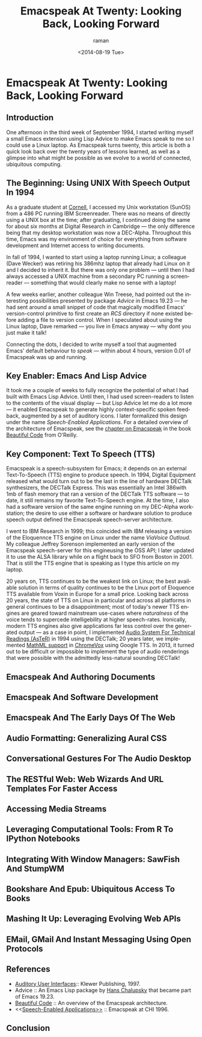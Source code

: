 * Emacspeak At Twenty: Looking Back, Looking Forward

** Introduction

One afternoon in  the third week of September 1994, 
I started writing myself a small Emacs extension using Lisp
Advice to make Emacs speak to me so I could use a Linux laptop. 
As Emacspeak turns twenty, this article is both a quick look back
over the twenty years of lessons learned, as well as a  glimpse
into what might be possible as we evolve to a  world of
connected, ubiquitous computing.

** The Beginning: Using UNIX With Speech Output In 1994

As a graduate student at [[http://www.cs.cornell.edu/info/people/raman/raman.html][Cornell]],  I accessed my Unix workstation
(SunOS) from a 486 PC running IBM Screenreader.  There was no
means of directly using a UNIX box at the time; after graduating,
I continued doing the same for about six months at Digital
Research in Cambridge --- the only difference being that my
desktop workstation was now a DEC-Alpha. Throughout this time,
Emacs was my environment of choice for everything from software
development and Internet access to writing documents.


In fall of 1994, I wanted to start using a laptop running Linux;
a colleague (Dave Wecker) was retiring his 386mhz laptop that
already had Linux on it and I decided to inherit it. But there
was only one problem --- until then I had always accessed a UNIX
machine from a secondary PC running a screenreader --- something
that would clearly make no sense with a laptop!

A few weeks earlier, another colleague Win Treese, had pointed
out the interesting possibilities presented by package [[Advice][Advice]]
 in Emacs 19.23 --- he had sent around a
small snippet of code that magically modified Emacs'
version-control primitive to first create an /RCS/ directory if
none existed before adding a file to version control. When I
speculated about using the Linux laptop, Dave remarked --- you
live in Emacs anyway --- why dont you just make it talk!

Connecting the dots, I decided to write myself a tool that
augmented Emacs' default behaviour to /speak/ --- within about 4
hours, version 0.01 of Emacspeak was up and running.


** Key Enabler: Emacs And Lisp Advice

It took me a couple of weeks to fully recognize the potential of
what I had built with Emacs Lisp Advice. Until then, I had used
screen-readers to listen to the contents of the visual display
--- but Lisp Advice let me do a lot more --- it enabled Emacspeak
to generate highly context-specific spoken feedback, augmented by
a set of auditory icons. I later formalized this design under the
name [[Speech-Enabled Applications]]. For a detailed overview of the
architecture of Emacspeak, see the [[http://emacspeak.sourceforge.net/raman/publications/bc-emacspeak/publish-emacspeak-bc.html][chapter on Emacspeak]] in the
book [[http://emacspeak.blogspot.com/2007/07/emacspeak-and-beautiful-code.html][Beautiful Code]] from O'Reilly.

** Key Component: Text To Speech (TTS)

Emacspeak is a speech-subsystem for Emacs; it depends on an
external Text-To-Speech (TTS) engine to produce speech. In 1994,
Digital Equipment released what would turn out to be the last in
the line of hardware DECTalk synthesizers, the DECTalk
Express. This was essentially an Intel 386with 1mb of flash
memory that ran a version of the DECTalk TTS software --- to
date, it still remains my favorite Text-To-Speech engine.
At the time,  I also had a software version of the same engine
running on my DEC-Alpha workstation;  the desire to use either a
software or hardware solution to produce speech output defined
the Emacspeak speech-server architecture.

I went to IBM Research in 1999; this coincided with IBM releasing
a version of the Eloquennce TTS engine on Linux under the name
/ViaVoice Outloud/. My colleague Jeffrey Sorenson implemented an
early version of the Emacspeak speech-server for this engineusing
the OSS API; I later updated it to use the ALSA library while on
a flight back to SFO from Boston in 2001. That is still the TTS
engine that is speaking as I type this article on my laptop. 

20 years on, TTS continues to be the weakest link on Linux; the
best available solution in terms of quality continues to be the
Linux port of Eloquence TTS available from Voxin in Europe for a
small price. Looking back across 20 years, the state of TTS on
Linux in particular and across all platforms in general continues
to be a disappointment; most of today's newer TTS engines are
geared toward mainstream use-cases where /naturalness/ of the
voice tends to supercede intelligebility at higher
speech-rates. Ironically, modern TTS engines also give
applications far less control over the generated output --- as a
case in point, I implemented [[http://www.cs.cornell.edu/home/raman/aster/demo.html][Audio System For Technical Readings
(AsTeR)]] in 1994 using the DECTalk; 20 years later, we implemented
[[http://allthingsd.com/20130604/t-v-ramans-audio-deja-vu-from-google-a-math-reading-system-for-the-web/][MathML support]] in [[http://www.chromevox.com/][ChromeVox]]  using Google TTS. In 2013, it turned
out to be difficult or impossible to implement the type of audio
renderings that were possible with the admittedly less-natural
sounding DECTalk!

** Emacspeak And Authoring Documents 

** Emacspeak And Software Development 

** Emacspeak And The Early Days Of The Web

** Audio Formatting: Generalizing Aural CSS 

** Conversational Gestures For The Audio Desktop 


** The RESTful Web:  Web Wizards And URL Templates For Faster Access

** Accessing Media Streams 

** Leveraging Computational Tools: From R To IPython Notebooks 



** Integrating With Window Managers: SawFish And StumpWM


** Bookshare And Epub: Ubiquitous Access To Books 




** Mashing It Up: Leveraging Evolving Web APIs

** EMail, GMail And Instant Messaging Using Open Protocols 



** References 

  - [[http://emacspeak.sourceforge.net/raman/aui/aui.html][Auditory User Interfaces]]::  Klewer Publishing, 1997.
  - Advice  ::   An Emacs Lisp package by    [[http://www.isi.edu/~hans/][Hans Chalupsky]] that
                 became part of Emacs 19.23.
  - [[http://emacspeak.blogspot.com/2007/07/emacspeak-and-beautiful-code.html][Beautiful Code]] :: An overview of the Emacspeak architecture.
  - <<[[http://emacspeak.sourceforge.net/raman/publications/chi96-emacspeak/][Speech-Enabled Applications>>]] :: Emacspeak at CHI 1996.


   
** Conclusion 

#+TITLE: Emacspeak At Twenty: Looking Back, Looking Forward
#+DATE: <2014-08-19 Tue>
#+AUTHOR: raman
#+EMAIL: raman@google.com
#+OPTIONS: ':nil *:t -:t ::t <:t H:3 \n:nil ^:t arch:headline
#+OPTIONS: author:t c:nil creator:comment d:(not "LOGBOOK")
#+OPTIONS: date:t e:t email:nil f:t inline:t num:t p:nil pri:nil
#+OPTIONS: stat:t tags:t tasks:t tex:t timestamp:t toc:t todo:t
#+OPTIONS: |:t
#+CREATOR: Emacs 24.4.50.1 (Org mode 8.2.6)
#+DESCRIPTION:
#+EXCLUDE_TAGS: noexport
#+KEYWORDS:
#+LANGUAGE: en
#+SELECT_TAGS: export

#+OPTIONS: html-link-use-abs-url:nil html-postamble:auto
#+OPTIONS: html-preamble:t html-scripts:t html-style:t
#+OPTIONS: html5-fancy:nil tex:t
#+CREATOR: <a href="http://www.gnu.org/software/emacs/">Emacs</a> 24.4.50.1 (<a href="http://orgmode.org">Org</a> mode 8.2.6)
#+HTML_CONTAINER: div
#+HTML_DOCTYPE: xhtml-strict
#+HTML_HEAD:
#+HTML_HEAD_EXTRA:
#+HTML_LINK_HOME:
#+HTML_LINK_UP:
#+HTML_MATHJAX:
#+INFOJS_OPT:
#+LATEX_HEADER:
